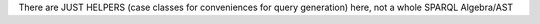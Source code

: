 There are JUST HELPERS (case classes for conveniences for query generation) here, not a whole SPARQL Algebra/AST